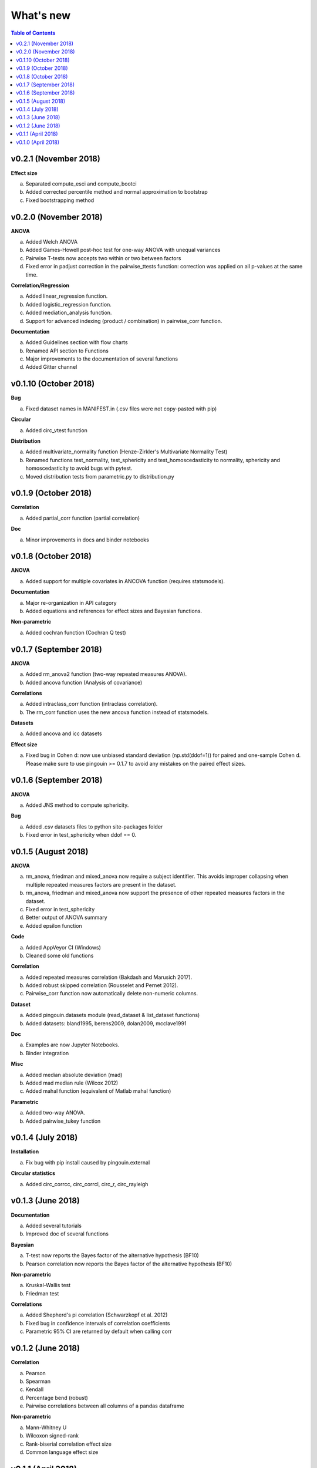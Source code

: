.. _Changelog:

What's new
##########

.. contents:: Table of Contents
   :depth: 2


v0.2.1 (November 2018)
----------------------

**Effect size**

a. Separated compute_esci and compute_bootci
b. Added corrected percentile method and normal approximation to bootstrap
c. Fixed bootstrapping method

v0.2.0 (November 2018)
----------------------

**ANOVA**

a. Added Welch ANOVA
b. Added Games-Howell post-hoc test for one-way ANOVA with unequal variances
c. Pairwise T-tests now accepts two within or two between factors
d. Fixed error in padjust correction in the pairwise_ttests function: correction was applied on all p-values at the same time.

**Correlation/Regression**

a. Added linear_regression function.
b. Added logistic_regression function.
c. Added mediation_analysis function.
d. Support for advanced indexing (product / combination) in pairwise_corr function.

**Documentation**

a. Added Guidelines section with flow charts
b. Renamed API section to Functions
c. Major improvements to the documentation of several functions
d. Added Gitter channel

v0.1.10 (October 2018)
----------------------

**Bug**

a. Fixed dataset names in MANIFEST.in (.csv files were not copy-pasted with pip)

**Circular**

a. Added circ_vtest function

**Distribution**

a. Added multivariate_normality function (Henze-Zirkler's Multivariate Normality Test)
b. Renamed functions test_normality, test_sphericity and test_homoscedasticity to normality, sphericity and homoscedasticity to avoid bugs with pytest.
c. Moved distribution tests from parametric.py to distribution.py


v0.1.9 (October 2018)
---------------------

**Correlation**

a. Added partial_corr function (partial correlation)

**Doc**

a. Minor improvements in docs and binder notebooks


v0.1.8 (October 2018)
---------------------

**ANOVA**

a. Added support for multiple covariates in ANCOVA function (requires statsmodels).

**Documentation**

a. Major re-organization in API category
b. Added equations and references for effect sizes and Bayesian functions.

**Non-parametric**

a. Added cochran function (Cochran Q test)


v0.1.7 (September 2018)
-----------------------

**ANOVA**

a. Added rm_anova2 function (two-way repeated measures ANOVA).
b. Added ancova function (Analysis of covariance)

**Correlations**

a. Added intraclass_corr function (intraclass correlation).
b. The rm_corr function uses the new ancova function instead of statsmodels.

**Datasets**

a. Added ancova and icc datasets

**Effect size**

a. Fixed bug in Cohen d: now use unbiased standard deviation (np.std(ddof=1)) for paired and one-sample Cohen d.
   Please make sure to use pingouin >= 0.1.7 to avoid any mistakes on the paired effect sizes.


v0.1.6 (September 2018)
-----------------------

**ANOVA**

a. Added JNS method to compute sphericity.

**Bug**

a. Added .csv datasets files to python site-packages folder
b. Fixed error in test_sphericity when ddof == 0.


v0.1.5 (August 2018)
--------------------

**ANOVA**

a. rm_anova, friedman and mixed_anova now require a subject identifier. This avoids improper collapsing when multiple repeated measures factors are present in the dataset.
b. rm_anova, friedman and mixed_anova now support the presence of other repeated measures factors in the dataset.
c. Fixed error in test_sphericity
d. Better output of ANOVA summary
e. Added epsilon function

**Code**

a. Added AppVeyor CI (Windows)
b. Cleaned some old functions

**Correlation**

a. Added repeated measures correlation (Bakdash and Marusich 2017).
b. Added robust skipped correlation (Rousselet and Pernet 2012).
c. Pairwise_corr function now automatically delete non-numeric columns.

**Dataset**

a. Added pingouin.datasets module (read_dataset & list_dataset functions)
b. Added datasets: bland1995, berens2009, dolan2009, mcclave1991

**Doc**

a. Examples are now Jupyter Notebooks.
b. Binder integration

**Misc**

a. Added median absolute deviation (mad)
b. Added mad median rule (Wilcox 2012)
c. Added mahal function (equivalent of Matlab mahal function)

**Parametric**

a. Added two-way ANOVA.
b. Added pairwise_tukey function


v0.1.4 (July 2018)
------------------
**Installation**

a. Fix bug with pip install caused by pingouin.external

**Circular statistics**

a. Added circ_corrcc, circ_corrcl, circ_r, circ_rayleigh

v0.1.3 (June 2018)
------------------
**Documentation**

a. Added several tutorials
b. Improved doc of several functions

**Bayesian**

a. T-test now reports the Bayes factor of the alternative hypothesis (BF10)
b. Pearson correlation now reports the Bayes factor of the alternative hypothesis (BF10)

**Non-parametric**

a. Kruskal-Wallis test
b. Friedman test

**Correlations**

a. Added Shepherd's pi correlation (Schwarzkopf et al. 2012)
b. Fixed bug in confidence intervals of correlation coefficients
c. Parametric 95% CI are returned by default when calling corr

v0.1.2 (June 2018)
------------------

**Correlation**

a. Pearson
b. Spearman
c. Kendall
d. Percentage bend (robust)
e. Pairwise correlations between all columns of a pandas dataframe

**Non-parametric**

a. Mann-Whitney U
b. Wilcoxon signed-rank
c. Rank-biserial correlation effect size
d. Common language effect size


v0.1.1 (April 2018)
-------------------

**ANOVA**

a. One-way
b. One-way repeated measures
c. Two-way split-plot (one between factor and one within factor)

**Miscellaneous statistical functions**

a. T-tests
b. Power of T-tests and one-way ANOVA

v0.1.0 (April 2018)
-------------------

Initial release.

**Pairwise comparisons**

a. FDR correction (BH / BY)
b. Bonferroni
c. Holm

**Effect sizes**:

a. Cohen's d (independent and repeated measures)
b. Hedges g
c. Glass delta
d. Eta-square
e. Odds-ratio
f. Area Under the Curve

**Miscellaneous statistical functions**

a. Geometric Z-score
b. Normality, sphericity homoscedasticity and distributions tests

**Code**

a. PEP8 and Flake8
b. Tests and code coverage
